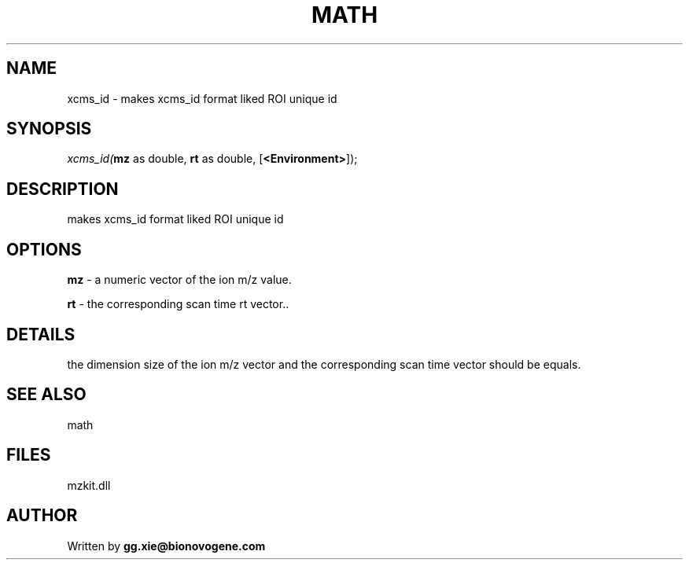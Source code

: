 .\" man page create by R# package system.
.TH MATH 4 2000-Jan "xcms_id" "xcms_id"
.SH NAME
xcms_id \- makes xcms_id format liked ROI unique id
.SH SYNOPSIS
\fIxcms_id(\fBmz\fR as double, 
\fBrt\fR as double, 
[\fB<Environment>\fR]);\fR
.SH DESCRIPTION
.PP
makes xcms_id format liked ROI unique id
.PP
.SH OPTIONS
.PP
\fBmz\fB \fR\- a numeric vector of the ion m/z value. 
.PP
.PP
\fBrt\fB \fR\- the corresponding scan time rt vector.. 
.PP
.SH DETAILS
.PP
the dimension size of the ion m/z vector and the corresponding scan time vector should be equals.
.PP
.SH SEE ALSO
math
.SH FILES
.PP
mzkit.dll
.PP
.SH AUTHOR
Written by \fBgg.xie@bionovogene.com\fR
